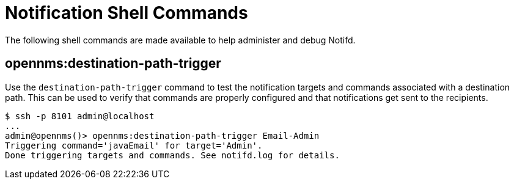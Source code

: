 
= Notification Shell Commands

The following shell commands are made available to help administer and debug Notifd.

== opennms:destination-path-trigger

Use the `destination-path-trigger` command to test the notification targets and commands associated with a destination path.
This can be used to verify that commands are properly configured and that notifications get sent to the recipients.

[source, console]
----
$ ssh -p 8101 admin@localhost
...
admin@opennms()> opennms:destination-path-trigger Email-Admin 
Triggering command='javaEmail' for target='Admin'.
Done triggering targets and commands. See notifd.log for details.
----
